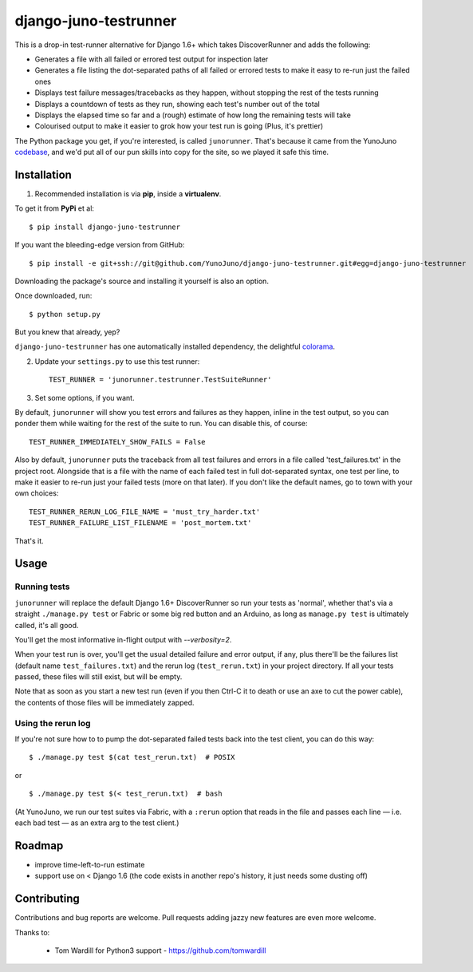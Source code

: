 django-juno-testrunner
======================

    .. image:: https://travis-ci.org/yunojuno/django-juno-testrunner.svg?branch=master
        :target: https://travis-ci.org/yunojuno/django-juno-testrunner

This is a drop-in test-runner alternative for Django 1.6+ which takes DiscoverRunner and adds the following:

- Generates a file with all failed or errored test output for inspection later
- Generates a file listing the dot-separated paths of all failed or errored tests to make it easy to re-run just the failed ones
- Displays test failure messages/tracebacks as they happen, without stopping the rest of the tests running
- Displays a countdown of tests as they run, showing each test's number out of the total
- Displays the elapsed time so far and a (rough) estimate of how long the remaining tests will take
- Colourised output to make it easier to grok how your test run is going (Plus, it's prettier)

The Python package you get, if you're interested, is called ``junorunner``. That's because it came from the YunoJuno `codebase <https://www.yunojuno.com/changelog/>`_, and we'd put all of our pun skills into copy for the site, so we played it safe this time.

Installation
------------

1. Recommended installation is via **pip**, inside a **virtualenv**.

To get it from **PyPi** et al::

    $ pip install django-juno-testrunner

If you want the bleeding-edge version from GitHub::

    $ pip install -e git+ssh://git@github.com/YunoJuno/django-juno-testrunner.git#egg=django-juno-testrunner

Downloading the package's source and installing it yourself is also an option.

Once downloaded, run::

    $ python setup.py

But you knew that already, yep?

``django-juno-testrunner`` has one automatically installed dependency, the delightful `colorama <https://pypi.python.org/pypi/colorama>`_.

2. Update your ``settings.py`` to use this test runner::

    TEST_RUNNER = 'junorunner.testrunner.TestSuiteRunner'

3. Set some options, if you want.

By default, ``junorunner`` will show you test errors and failures as they happen, inline in the test output, so you can ponder them while waiting for the rest of the suite to run. You can disable this, of course::

    TEST_RUNNER_IMMEDIATELY_SHOW_FAILS = False

Also by default, ``junorunner`` puts the traceback from all test failures and errors in a file called 'test_failures.txt' in the project root. Alongside that is a file with the name of each failed test in full dot-separated syntax, one test per line, to make it easier to re-run just your failed tests (more on that later). If you don't like the default names, go to town with your own choices::

    TEST_RUNNER_RERUN_LOG_FILE_NAME = 'must_try_harder.txt'
    TEST_RUNNER_FAILURE_LIST_FILENAME = 'post_mortem.txt'

That's it.

Usage
-----

Running tests
'''''''''''''

``junorunner`` will replace the default Django 1.6+ DiscoverRunner so run your tests as 'normal', whether that's via a straight ``./manage.py test`` or Fabric or some big red button and an Arduino, as long as ``manage.py test`` is ultimately called, it's all good.

You'll get the most informative in-flight output with `--verbosity=2`.

When your test run is over, you'll get the usual detailed failure and error output, if any, plus there'll be the failures list (default name ``test_failures.txt``) and the rerun log (``test_rerun.txt``) in your project directory. If all your tests passed, these files will still exist, but will be empty.

Note that as soon as you start a new test run (even if you then Ctrl-C it to death or use an axe to cut the power cable), the contents of those files will be immediately zapped.

Using the rerun log
'''''''''''''''''''

If you're not sure how to to pump the dot-separated failed tests back into the test client, you can do this way::

    $ ./manage.py test $(cat test_rerun.txt)  # POSIX

or ::

    $ ./manage.py test $(< test_rerun.txt)  # bash

(At YunoJuno, we run our test suites via Fabric, with a ``:rerun`` option that reads in the file and passes each line — i.e. each bad test — as an extra arg to the test client.)

Roadmap
-------

- improve time-left-to-run estimate
- support use on < Django 1.6 (the code exists in another repo's history, it just needs some dusting off)

Contributing
------------

Contributions and bug reports are welcome. Pull requests adding jazzy new features are even more welcome.

Thanks to:

    * Tom Wardill for Python3 support - https://github.com/tomwardill


